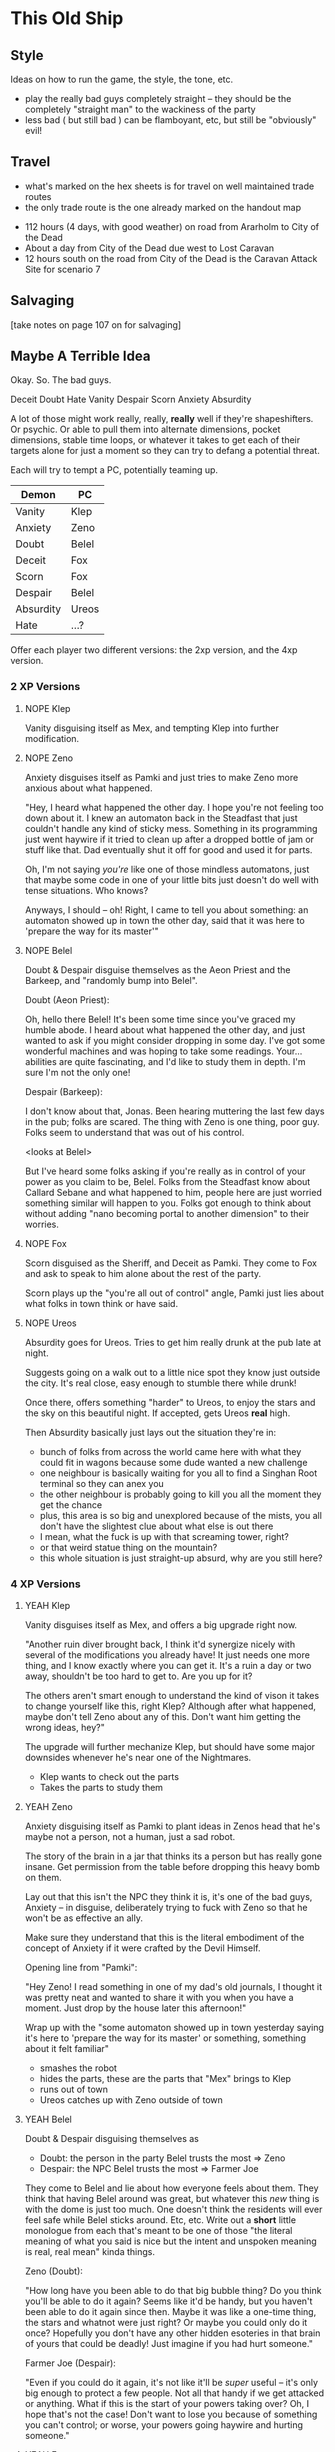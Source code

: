 * This Old Ship
** Style
Ideas on how to run the game, the style, the tone, etc.

- play the really bad guys completely straight -- they should be the completely
  "straight man" to the wackiness of the party 
- less bad ( but still bad ) can be flamboyant, etc, but still be "obviously" evil!
** Travel
# Travel Speeds
- what's marked on the hex sheets is for travel on well maintained trade routes
- the only trade route is the one already marked on the handout map

# Distances 
- 112 hours (4 days, with good weather) on road from Ararholm to City of the Dead 
- About a day from City of the Dead due west to Lost Caravan
- 12 hours south on the road from City of the Dead is the Caravan Attack Site
  for scenario 7

# Getting Lost

# Encounters 

# INTRUSIONS
** Salvaging
[take notes on page 107 on for salvaging]
** Maybe A Terrible Idea
Okay. So. The bad guys.

Deceit
Doubt
Hate
Vanity
Despair
Scorn
Anxiety
Absurdity

A lot of those might work really, really, *really* well if they're
shapeshifters. Or psychic. Or able to pull them into alternate dimensions,
pocket dimensions, stable time loops, or whatever it takes to get each of their
targets alone for just a moment so they can try to defang a potential threat.

Each will try to tempt a PC, potentially teaming up.

| Demon     | PC    |
|-----------+-------|
| Vanity    | Klep  |
| Anxiety   | Zeno  |
| Doubt     | Belel |
| Deceit    | Fox   |
| Scorn     | Fox   |
| Despair   | Belel |
| Absurdity | Ureos |
| Hate      | ...?  |

Offer each player two different versions: the 2xp version, and the 4xp version.

*** 2 XP Versions
**** NOPE Klep
Vanity disguising itself as Mex, and tempting Klep into further modification.

**** NOPE Zeno
Anxiety disguises itself as Pamki and just tries to make Zeno more anxious about
what happened.

"Hey, I heard what happened the other day. I hope you're not feeling too down
about it. I knew an automaton back in the Steadfast that just couldn't handle
any kind of sticky mess. Something in its programming just went haywire if it
tried to clean up after a dropped bottle of jam or stuff like that. Dad
eventually shut it off for good and used it for parts.

Oh, I'm not saying /you're/ like one of those mindless automatons, just that maybe
some code in one of your little bits just doesn't do well with tense
situations. Who knows?

Anyways, I should -- oh! Right, I came to tell you about something: an automaton
showed up in town the other day, said that it was here to 'prepare the way for
its master'"

**** NOPE Belel
Doubt & Despair disguise themselves as the Aeon Priest and the Barkeep, and
"randomly bump into Belel".

Doubt (Aeon Priest):

  Oh, hello there Belel! It's been some time since you've graced my humble
  abode. I heard about what happened the other day, and just wanted to ask if
  you might consider dropping in some day. I've got some wonderful machines and
  was hoping to take some readings. Your... abilities are quite fascinating, and
  I'd like to study them in depth. I'm sure I'm not the only one!

Despair (Barkeep):

  I don't know about that, Jonas. Been hearing muttering the last few days in
  the pub; folks are scared. The thing with Zeno is one thing, poor guy. Folks
  seem to understand that was out of his control.

  <looks at Belel>

  But I've heard some folks asking if you're really as in control of your power
  as you claim to be, Belel. Folks from the Steadfast know about Callard Sebane
  and what happened to him, people here are just worried something similar will
  happen to you. Folks got enough to think about without adding "nano becoming
  portal to another dimension" to their worries.

**** NOPE Fox
Scorn disguised as the Sheriff, and Deceit as Pamki. They come to Fox and ask to
speak to him alone about the rest of the party.

Scorn plays up the "you're all out of control" angle, Pamki just lies about what
folks in town think or have said.

**** NOPE Ureos
Absurdity goes for Ureos. Tries to get him really drunk at the pub late at
night.

Suggests going on a walk out to a little nice spot they know just outside the
city. It's real close, easy enough to stumble there while drunk!

Once there, offers something "harder" to Ureos, to enjoy the stars and the sky
on this beautiful night. If accepted, gets Ureos *real* high.

Then Absurdity basically just lays out the situation they're in:
 - bunch of folks from across the world came here with what they could fit in
   wagons because some dude wanted a new challenge
 - one neighbour is basically waiting for you all to find a Singhan Root
   terminal so they can anex you
 - the other neighbour is probably going to kill you all the moment they get the chance
 - plus, this area is so big and unexplored because of the mists, you all don't
   have the slightest clue about what else is out there
 - I mean, what the fuck is up with that screaming tower, right?
 - or that weird statue thing on the mountain?
 - this whole situation is just straight-up absurd, why are you still here?

*** 4 XP Versions
**** YEAH Klep
Vanity disguises itself as Mex, and offers a big upgrade right now.

"Another ruin diver brought back, I think it'd synergize nicely with several of
the modifications you already have! It just needs one more thing, and I know
exactly where you can get it. It's a ruin a day or two away, shouldn't be too
hard to get to. Are you up for it?

The others aren't smart enough to understand the kind of vison it takes to
change yourself like this, right Klep? Although after what happened, maybe don't
tell Zeno about any of this. Don't want him getting the wrong ideas, hey?"

The upgrade will further mechanize Klep, but should have some major downsides
whenever he's near one of the Nightmares.

 - Klep wants to check out the parts
 - Takes the parts to study them

**** YEAH Zeno
Anxiety disguising itself as Pamki to plant ideas in Zenos head that he's maybe
not a person, not a human, just a sad robot.

The story of the brain in a jar that thinks its a person but has really gone
insane. Get permission from the table before dropping this heavy bomb on
them.

Lay out that this isn't the NPC they think it is, it's one of the bad guys,
Anxiety -- in disguise, deliberately trying to fuck with Zeno so that he won't
be as effective an ally.

Make sure they understand that this is the literal embodiment of the concept of
Anxiety if it were crafted by the Devil Himself.

Opening line from "Pamki":

  "Hey Zeno! I read something in one of my dad's old journals, I thought it was
  pretty neat and wanted to share it with you when you have a moment. Just drop
  by the house later this afternoon!"

Wrap up with the "some automaton showed up in town yesterday saying it's here to
'prepare the way for its master' or something, something about it felt familiar"  

 - smashes the robot
 - hides the parts, these are the parts that "Mex" brings to Klep
 - runs out of town
 - Ureos catches up with Zeno outside of town

**** YEAH Belel
Doubt & Despair disguising themselves as
 - Doubt:   the person in the party Belel trusts the most  => Zeno
 - Despair: the NPC Belel trusts the most                  => Farmer Joe

They come to Belel and lie about how everyone feels about them. They think that
having Belel around was great, but whatever this /new/ thing is with the dome is
just too much. One doesn't think the residents will ever feel safe while Belel
sticks around. Etc, etc. Write out a *short* little monologue from each that's
meant to be one of those "the literal meaning of what you said is nice but the
intent and unspoken meaning is real, real mean" kinda things.

Zeno (Doubt):

  "How long have you been able to do that big bubble thing? Do you think you'll
  be able to do it again? Seems like it'd be handy, but you haven't been able to
  do it again since then. Maybe it was like a one-time thing, the stars and
  whatnot were just right? Or maybe you could only do it once? Hopefully you
  don't have any other hidden esoteries in that brain of yours that could be
  deadly! Just imagine if you had hurt someone."

Farmer Joe (Despair):

  "Even if you could do it again, it's not like it'll be /super/ useful -- it's
  only big enough to protect a few people. Not all that handy if we get attacked
  or anything. What if this is the start of your powers taking over? Oh, I hope
  that's not the case! Don't want to lose you because of something you can't
  control; or worse, your powers going haywire and hurting someone."

**** YEAH Fox
Scorn disguised as the Sheriff, and Deceit as Pamki. Scorn basically plays it as
Fox finally crossing some line and threatening to tell Pamki about what really
happened when Fox rescued Pamki. The line is being unable to control his
"friends", and putting the whole town in danger. "I wonder if you're even fit to
be out here, trying to lead some poor fools as sad and broken as you."

Deceit "unfortunately heard every word from just outside and couldn't take it
any more and just had to come in and say something and that is that she can't
believe Fox would turn out to be just like all the rest, nothing more than a
ruthless killer".

Deceit runs out, Scorn lets slip a hint of its true nature. Basically goads Fox,
saying something like:

  "Just the tiniest bit of effort, and already one ally isn't sure if they want
  you around. Such simple beings you humans, slaves to that hunk of meat you
  pretend to think with. So easy to get you to fall to in-fighting and
  mistrust. I can't believe one of you was responsible for locking us up so long
  ago. Well, I say "you", they were an exceptional example of your
  species. Barely even human at that point.

  Unlike what I have to work with out here.

  Hopefully Hate will bring me some more interesting playthings, unlike the drab
  and bland things like yourself."

If Fox attacks, Scorn shuts him down with a esotery that locks him in his own
mind and basically puts him in a dream loop that tries to get him to react with
scorn and harshness in any situation.  

**** YEAH Ureos
Absurdity goes for Ureos.

Character: Kord

Gets him drunk. Puts him in a suggestive state of mind, more ameniable to the
likes of a guy like him pouring him a suggestion or two, right?

Yeah, I know you said what you said but man I thought the same thing until I ran
into my brother once. This was before I came here, but before I joined up with
Ager I was once in a huge family, right? I thought we were super close, but then
they told me I had to go to school and grow up. I found out a few years later
from my brother when we got drunk together that my parents just told me that to
get me out of the house so they could have a life.

Absurd up, right, what a parent will say to their kid when they're too lazy to
be a parent?

It's pretty wild that folks 'round these parts have put up with him for so long,
hey? Usually by now folks would have gotten tired of you. Either some town
getting that look in their eye like they're about to start accusing you of
stealing babies, or kisses, or both!  Ha, that story was funny, you should tell
it again some time. I don't know what'd be worse, that, or just having your
family walk off without you one day.

Outcome: Absurdity loses! Ureos is fine.

*** Heal Some Broken Hearts
IMMEDIATELY AFTER each scene, give the player as long as they need, and then
have them choose who their character runs into next.

They can choose another PC, or one of the NPCs.

In either case, the player also gets to choose who voice the NPC. I will give a
small amount of guidance, but otherwise the NPC will be completely in the hands
of that player.
